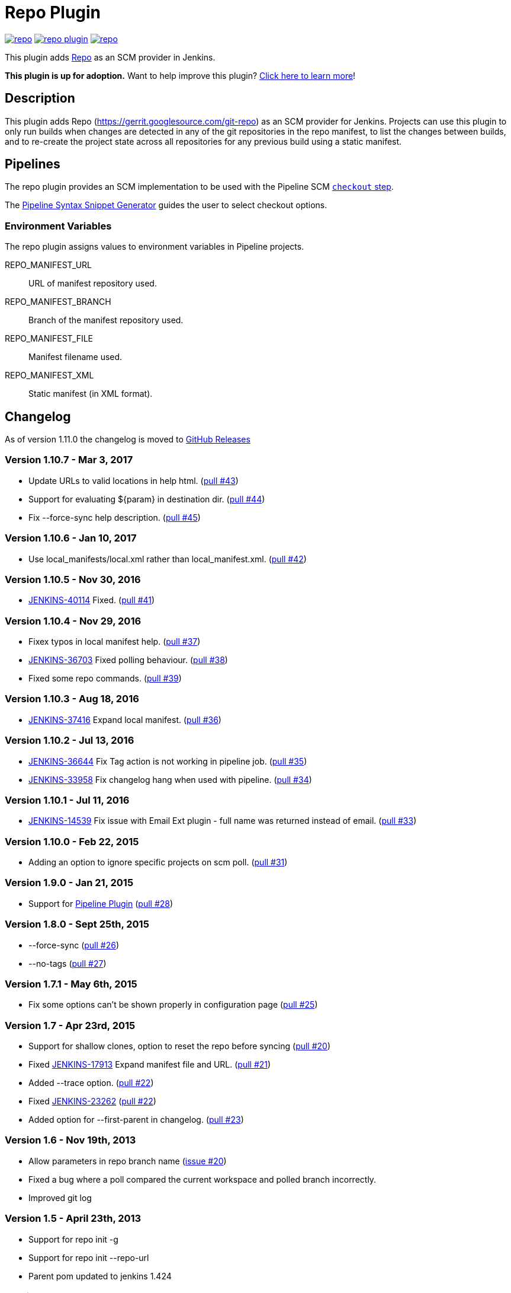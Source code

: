 [[Repo-plugin]]
= Repo Plugin

image:https://img.shields.io/jenkins/plugin/v/repo.svg[link="https://plugins.jenkins.io/repo"]
image:https://img.shields.io/github/release/jenkinsci/repo-plugin.svg?label=changelog[link="https://github.com/jenkinsci/repo-plugin/releases/latest"]
image:https://img.shields.io/jenkins/plugin/i/repo.svg?color=blue[link="https://plugins.jenkins.io/repo"]

This plugin adds https://gerrit.googlesource.com/git-repo[Repo] as an SCM provider in Jenkins.

*This plugin is up for adoption.* Want to help improve this plugin?
https://wiki.jenkins.io/display/JENKINS/Adopt+a+Plugin[Click here to
learn more]!

:toc: preamble
:toclevels: 3

[[RepoPlugin-Description]]
== Description

This plugin adds Repo (https://gerrit.googlesource.com/git-repo) as an SCM
provider for Jenkins. Projects can use this plugin to only run builds
when changes are detected in any of the git repositories in the repo
manifest, to list the changes between builds, and to re-create the
project state across all repositories for any previous build using a
static manifest.

[[RepoPlugin-Pipelines]]
== Pipelines

The repo plugin provides an SCM implementation to be used with the Pipeline SCM link:https://www.jenkins.io/doc/pipeline/steps/workflow-scm-step/[`checkout` step].

The link:https://www.jenkins.io/redirect/pipeline-snippet-generator[Pipeline Syntax Snippet Generator] guides the user to select checkout options.

[[RepoPlugin-EnvironmentVariables]]
=== Environment Variables

The repo plugin assigns values to environment variables in Pipeline projects.

REPO_MANIFEST_URL:: URL of manifest repository used.
REPO_MANIFEST_BRANCH:: Branch of the manifest repository used.
REPO_MANIFEST_FILE:: Manifest filename used.
REPO_MANIFEST_XML:: Static manifest (in XML format).

[[RepoPlugin-Changelog]]
== Changelog

As of version 1.11.0 the changelog is moved to https://github.com/jenkinsci/repo-plugin/releases/[GitHub Releases]

[[RepoPlugin-Version1.10.7-Mar3,2017]]
=== Version 1.10.7 - Mar 3, 2017

* Update URLs to valid locations in help html.
(https://github.com/jenkinsci/repo-plugin/pull/43[pull #43])
* Support for evaluating $\{param} in destination dir.
(https://github.com/jenkinsci/repo-plugin/pull/44[pull #44])
* Fix --force-sync help description.
(https://github.com/jenkinsci/repo-plugin/pull/45[pull #45])

[[RepoPlugin-Version1.10.6-Jan10,2017]]
=== Version 1.10.6 - Jan 10, 2017

* Use local_manifests/local.xml rather than local_manifest.xml.
(https://github.com/jenkinsci/repo-plugin/pull/42[pull #42])

[[RepoPlugin-Version1.10.5-Nov30,2016]]
=== Version 1.10.5 - Nov 30, 2016

* https://issues.jenkins-ci.org/browse/JENKINS-40114[JENKINS-40114]
Fixed. (https://github.com/jenkinsci/repo-plugin/pull/41[pull #41])

[[RepoPlugin-Version1.10.4-Nov29,2016]]
=== Version 1.10.4 - Nov 29, 2016

* Fixex typos in local manifest help.
(https://github.com/jenkinsci/repo-plugin/pull/37[pull #37])
* https://issues.jenkins-ci.org/browse/JENKINS-36703[JENKINS-36703]
Fixed polling behaviour.
(https://github.com/jenkinsci/repo-plugin/pull/38[pull #38])
* Fixed some repo commands.
(https://github.com/jenkinsci/repo-plugin/pull/39[pull #39])

[[RepoPlugin-Version1.10.3-Aug18,2016]]
=== Version 1.10.3 - Aug 18, 2016

* https://issues.jenkins-ci.org/browse/JENKINS-37416[JENKINS-37416]
Expand local manifest.
(https://github.com/jenkinsci/repo-plugin/pull/36[pull #36])

[[RepoPlugin-Version1.10.2-Jul13,2016]]
=== Version 1.10.2 - Jul 13, 2016

* https://issues.jenkins-ci.org/browse/JENKINS-36644[JENKINS-36644] Fix
Tag action is not working in pipeline job.
(https://github.com/jenkinsci/repo-plugin/pull/35[pull #35])
* https://issues.jenkins-ci.org/browse/JENKINS-33958[JENKINS-33958] Fix
changelog hang when used with pipeline.
(https://github.com/jenkinsci/repo-plugin/pull/34[pull #34])

[[RepoPlugin-Version1.10.1-Jul11,2016]]
=== Version 1.10.1 - Jul 11, 2016

* https://issues.jenkins-ci.org/browse/JENKINS-14539[JENKINS-14539] Fix
issue with Email Ext plugin - full name was returned instead of email.
(https://github.com/jenkinsci/repo-plugin/pull/33[pull #33])

[[RepoPlugin-Version1.10.0-Feb22,2015]]
=== Version 1.10.0 - Feb 22, 2015

* Adding an option to ignore specific projects on scm poll.
(https://github.com/jenkinsci/repo-plugin/pull/31[pull #31])

[[RepoPlugin-Version1.9.0-Jan21,2015]]
=== Version 1.9.0 - Jan 21, 2015

* Support for
https://wiki.jenkins.io/display/JENKINS/Pipeline+Plugin[Pipeline Plugin]
(https://github.com/jenkinsci/repo-plugin/pull/28[pull #28])

[[RepoPlugin-Version1.8.0-Sept25th,2015]]
=== Version 1.8.0 - Sept 25th, 2015

* --force-sync (https://github.com/jenkinsci/repo-plugin/pull/26[pull
#26])
* --no-tags (https://github.com/jenkinsci/repo-plugin/pull/27[pull #27])

[[RepoPlugin-Version1.7.1-May6th,2015]]
=== Version 1.7.1 - May 6th, 2015

* Fix some options can't be shown properly in configuration page
(https://github.com/jenkinsci/repo-plugin/pull/25[pull #25])

[[RepoPlugin-Version1.7-Apr23rd,2015]]
=== Version 1.7 - Apr 23rd, 2015

* Support for shallow clones, option to reset the repo before syncing
(https://github.com/jenkinsci/repo-plugin/pull/20[pull #20])
* Fixed
https://issues.jenkins-ci.org/browse/JENKINS-17913[JENKINS-17913] Expand
manifest file and URL.
(https://github.com/jenkinsci/repo-plugin/pull/21[pull #21])
* Added --trace option.
(https://github.com/jenkinsci/repo-plugin/pull/22[pull #22])
* Fixed
https://issues.jenkins-ci.org/browse/JENKINS-23262[JENKINS-23262]
(https://github.com/jenkinsci/repo-plugin/pull/22[pull #22])
* Added option for --first-parent in changelog.
(https://github.com/jenkinsci/repo-plugin/pull/23[pull #23])

[[RepoPlugin-Version1.6-Nov19th,2013]]
=== Version 1.6 - Nov 19th, 2013

* Allow parameters in repo branch name
(https://issues.jenkins-ci.org/browse/JENKINS-17913[issue #20])
* Fixed a bug where a poll compared the current workspace and polled
branch incorrectly.
* Improved git log

[[RepoPlugin-Version1.5-April23th,2013]]
=== Version 1.5 - April 23th, 2013

* Support for repo init -g
* Support for repo init --repo-url
* Parent pom updated to jenkins 1.424

[[RepoPlugin-Version1.3-November19th,2012]]
=== Version 1.3 - November 19th, 2012

* Lowered memory footprint in case of projects with a large build
history.
* Support repo options '-c' and '-q'.
* Fix: Repo does not implement
getAffectedFiles() (https://issues.jenkins-ci.org/browse/JENKINS-14926[issue
#14926]).
* Allow localManifest to be specified either literally or as an URL.

[[RepoPlugin-Version1.2.1-April23rd,2012]]
=== Version 1.2.1 - April 23rd, 2012

* Fix : Jobs using repo plugin do not persist
(https://issues.jenkins-ci.org/browse/JENKINS-12466[JENKINS-12466])
* Fix : Fixed NPE in RevisionState.hashCode()

[[RepoPlugin-Version1.2]]
=== Version 1.2

If build scripts modify the workspace, which cause problems during repo
sync, try running git reset --hard on the repository and re-running repo
sync. Thanks to https://github.com/tgover1[tgover].

Don't show all the changes brought in from a merge commit in the change
log, just show the merge commit (see git log --first-parent). This fixes
a problem of a merge commit breaking the build and all authors of
changes brought in with that merge commit getting emailed about it.
Thanks to https://github.com/tgover1[tgover].

[[RepoPlugin-Version1.1]]
=== Version 1.1

Add support for syncing from local mirrors, specify the number of
projects to sync simultaneously, use a local manifest, and sync to a
subdirectory of the workspace. Thanks to
https://github.com/tgover1[tgover].

Add support to specify the name of the manifest file to use. Thanks to
https://github.com/farshidce[farshidce].

[[RepoPlugin-Version1.0]]
=== Version 1.0

Initial Release